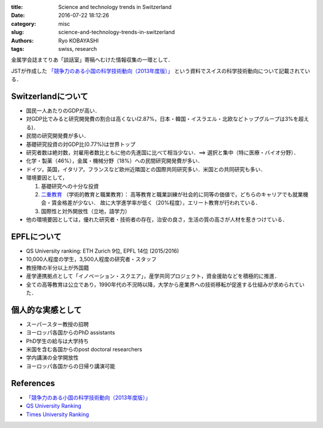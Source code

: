
:title: Science and technology trends in Switzerland
:date: 2016-07-22 18:12:26
:category: misc
:slug: science-and-technology-trends-in-switzerland
:authors: Ryo KOBAYASHI
:tags: swiss, research

金属学会誌まてりあ「談話室」寄稿へむけた情報収集の一環として．

JSTが作成した `「競争力のある小国の科学技術動向（2013年度版）」 <http://www.jst.go.jp/crds/pdf/2013/OR/CRDS-FY2013-OR-02.pdf>`_ という資料でスイスの科学技術動向について記載されている．

Switzerlandについて
-------------------
* 国民一人あたりのGDPが高い．
* 対GDP比でみると研究開発費の割合は高くない(2.87%，日本・韓国・イスラエル・北欧などトップグループは3%を超える)．
* 民間の研究開発費が多い．
* 基礎研究投資の対GDP比(0.77%)は世界トップ
* 研究者数は絶対数，対雇用者数比ともに他の先進国に比べて相当少ない．==> 選択と集中（特に医療・バイオ分野）．
* 化学・製薬（46%），金属・機械分野（18%）への民間研究開発費が多い．
* ドイツ，英国，イタリア，フランスなど欧州近隣国との国際共同研究多い．米国との共同研究も多い．
* 環境要因として，

  1. 基礎研究への十分な投資
  2. `二重教育 <https://ja.wikipedia.org/wiki/デュアルシステム>`_ （学術的教育と職業教育）：
     高等教育と職業訓練が社会的に同等の価値で，どちらのキャリアでも就業機会・賃金格差が少ない．
     故に大学進学率が低く（20%程度），エリート教育が行われている．
  3. 国際性と対外開放性（立地，語学力）

* 他の環境要因としては，優れた研究者・技術者の存在，治安の良さ，生活の質の高さが人材を惹きつけている．


EPFLについて
---------------
* QS University ranking: ETH Zurich 9位, EPFL 14位 (2015/2016)
* 10,000人程度の学生，3,500人程度の研究者・スタッフ
* 教授陣の半分以上が外国籍
* 産学連携拠点として「イノベーション・スクエア」，産学共同プロジェクト，資金援助などを積極的に推進．
* 全ての高等教育は公立であり，1990年代の不況時以降，大学から産業界への技術移転が促進する仕組みが求められていた．


個人的な実感として
-------------------------
* スーパースター教授の招聘
* ヨーロッパ各国からのPhD assistants
* PhD学生の給与は大学持ち
* 米国を含む各国からのpost doctoral researchers
* 学内講演の全学開放性
* ヨーロッパ各国からの日帰り講演可能


References
------------
* `「競争力のある小国の科学技術動向（2013年度版）」 <http://www.jst.go.jp/crds/pdf/2013/OR/CRDS-FY2013-OR-02.pdf>`_
* `QS University Ranking <http://www.topuniversities.com/university-rankings/world-university-rankings/2015#sorting=rank+region=+country=+faculty=+stars=false+search=>`_
* `Times University Ranking <https://www.timeshighereducation.com/world-university-rankings/2016/world-ranking#!/page/0/length/25/country/88/sort_by/rank_label/sort_order/asc/cols/rank_only>`_
